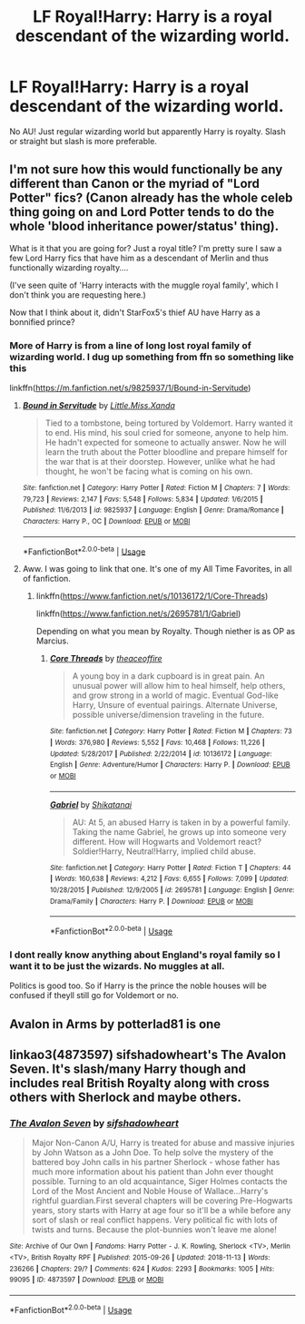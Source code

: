 #+TITLE: LF Royal!Harry: Harry is a royal descendant of the wizarding world.

* LF Royal!Harry: Harry is a royal descendant of the wizarding world.
:PROPERTIES:
:Author: AloureLuxe
:Score: 6
:DateUnix: 1563273447.0
:DateShort: 2019-Jul-16
:FlairText: Request
:END:
No AU! Just regular wizarding world but apparently Harry is royalty. Slash or straight but slash is more preferable.


** I'm not sure how this would functionally be any different than Canon or the myriad of "Lord Potter" fics? (Canon already has the whole celeb thing going on and Lord Potter tends to do the whole 'blood inheritance power/status' thing).

What is it that you are going for? Just a royal title? I'm pretty sure I saw a few Lord Harry fics that have him as a descendant of Merlin and thus functionally wizarding royalty....

(I've seen quite of 'Harry interacts with the muggle royal family', which I don't think you are requesting here.)

Now that I think about it, didn't StarFox5's thief AU have Harry as a bonnified prince?
:PROPERTIES:
:Author: StarDolph
:Score: 3
:DateUnix: 1563289720.0
:DateShort: 2019-Jul-16
:END:

*** More of Harry is from a line of long lost royal family of wizarding world. I dug up something from ffn so something like this

linkffn([[https://m.fanfiction.net/s/9825937/1/Bound-in-Servitude]])
:PROPERTIES:
:Author: AloureLuxe
:Score: 2
:DateUnix: 1563292001.0
:DateShort: 2019-Jul-16
:END:

**** [[https://www.fanfiction.net/s/9825937/1/][*/Bound in Servitude/*]] by [[https://www.fanfiction.net/u/2240236/Little-Miss-Xanda][/Little.Miss.Xanda/]]

#+begin_quote
  Tied to a tombstone, being tortured by Voldemort. Harry wanted it to end. His mind, his soul cried for someone, anyone to help him. He hadn't expected for someone to actually answer. Now he will learn the truth about the Potter bloodline and prepare himself for the war that is at their doorstep. However, unlike what he had thought, he won't be facing what is coming on his own.
#+end_quote

^{/Site/:} ^{fanfiction.net} ^{*|*} ^{/Category/:} ^{Harry} ^{Potter} ^{*|*} ^{/Rated/:} ^{Fiction} ^{M} ^{*|*} ^{/Chapters/:} ^{7} ^{*|*} ^{/Words/:} ^{79,723} ^{*|*} ^{/Reviews/:} ^{2,147} ^{*|*} ^{/Favs/:} ^{5,548} ^{*|*} ^{/Follows/:} ^{5,834} ^{*|*} ^{/Updated/:} ^{1/6/2015} ^{*|*} ^{/Published/:} ^{11/6/2013} ^{*|*} ^{/id/:} ^{9825937} ^{*|*} ^{/Language/:} ^{English} ^{*|*} ^{/Genre/:} ^{Drama/Romance} ^{*|*} ^{/Characters/:} ^{Harry} ^{P.,} ^{OC} ^{*|*} ^{/Download/:} ^{[[http://www.ff2ebook.com/old/ffn-bot/index.php?id=9825937&source=ff&filetype=epub][EPUB]]} ^{or} ^{[[http://www.ff2ebook.com/old/ffn-bot/index.php?id=9825937&source=ff&filetype=mobi][MOBI]]}

--------------

*FanfictionBot*^{2.0.0-beta} | [[https://github.com/tusing/reddit-ffn-bot/wiki/Usage][Usage]]
:PROPERTIES:
:Author: FanfictionBot
:Score: 1
:DateUnix: 1563292016.0
:DateShort: 2019-Jul-16
:END:


**** Aww. I was going to link that one. It's one of my All Time Favorites, in all of fanfiction.
:PROPERTIES:
:Author: Sefera17
:Score: 1
:DateUnix: 1563305047.0
:DateShort: 2019-Jul-16
:END:

***** linkffn([[https://www.fanfiction.net/s/10136172/1/Core-Threads]])

linkffn([[https://www.fanfiction.net/s/2695781/1/Gabriel]])

Depending on what you mean by Royalty. Though niether is as OP as Marcius.
:PROPERTIES:
:Author: Sefera17
:Score: 1
:DateUnix: 1563305289.0
:DateShort: 2019-Jul-16
:END:

****** [[https://www.fanfiction.net/s/10136172/1/][*/Core Threads/*]] by [[https://www.fanfiction.net/u/4665282/theaceoffire][/theaceoffire/]]

#+begin_quote
  A young boy in a dark cupboard is in great pain. An unusual power will allow him to heal himself, help others, and grow strong in a world of magic. Eventual God-like Harry, Unsure of eventual pairings. Alternate Universe, possible universe/dimension traveling in the future.
#+end_quote

^{/Site/:} ^{fanfiction.net} ^{*|*} ^{/Category/:} ^{Harry} ^{Potter} ^{*|*} ^{/Rated/:} ^{Fiction} ^{M} ^{*|*} ^{/Chapters/:} ^{73} ^{*|*} ^{/Words/:} ^{376,980} ^{*|*} ^{/Reviews/:} ^{5,552} ^{*|*} ^{/Favs/:} ^{10,468} ^{*|*} ^{/Follows/:} ^{11,226} ^{*|*} ^{/Updated/:} ^{5/28/2017} ^{*|*} ^{/Published/:} ^{2/22/2014} ^{*|*} ^{/id/:} ^{10136172} ^{*|*} ^{/Language/:} ^{English} ^{*|*} ^{/Genre/:} ^{Adventure/Humor} ^{*|*} ^{/Characters/:} ^{Harry} ^{P.} ^{*|*} ^{/Download/:} ^{[[http://www.ff2ebook.com/old/ffn-bot/index.php?id=10136172&source=ff&filetype=epub][EPUB]]} ^{or} ^{[[http://www.ff2ebook.com/old/ffn-bot/index.php?id=10136172&source=ff&filetype=mobi][MOBI]]}

--------------

[[https://www.fanfiction.net/s/2695781/1/][*/Gabriel/*]] by [[https://www.fanfiction.net/u/107578/Shikatanai][/Shikatanai/]]

#+begin_quote
  AU: At 5, an abused Harry is taken in by a powerful family. Taking the name Gabriel, he grows up into someone very different. How will Hogwarts and Voldemort react? Soldier!Harry, Neutral!Harry, implied child abuse.
#+end_quote

^{/Site/:} ^{fanfiction.net} ^{*|*} ^{/Category/:} ^{Harry} ^{Potter} ^{*|*} ^{/Rated/:} ^{Fiction} ^{T} ^{*|*} ^{/Chapters/:} ^{44} ^{*|*} ^{/Words/:} ^{160,638} ^{*|*} ^{/Reviews/:} ^{4,212} ^{*|*} ^{/Favs/:} ^{6,655} ^{*|*} ^{/Follows/:} ^{7,099} ^{*|*} ^{/Updated/:} ^{10/28/2015} ^{*|*} ^{/Published/:} ^{12/9/2005} ^{*|*} ^{/id/:} ^{2695781} ^{*|*} ^{/Language/:} ^{English} ^{*|*} ^{/Genre/:} ^{Drama/Family} ^{*|*} ^{/Characters/:} ^{Harry} ^{P.} ^{*|*} ^{/Download/:} ^{[[http://www.ff2ebook.com/old/ffn-bot/index.php?id=2695781&source=ff&filetype=epub][EPUB]]} ^{or} ^{[[http://www.ff2ebook.com/old/ffn-bot/index.php?id=2695781&source=ff&filetype=mobi][MOBI]]}

--------------

*FanfictionBot*^{2.0.0-beta} | [[https://github.com/tusing/reddit-ffn-bot/wiki/Usage][Usage]]
:PROPERTIES:
:Author: FanfictionBot
:Score: 1
:DateUnix: 1563305299.0
:DateShort: 2019-Jul-16
:END:


*** I dont really know anything about England's royal family so I want it to be just the wizards. No muggles at all.

Politics is good too. So if Harry is the prince the noble houses will be confused if theyll still go for Voldemort or no.
:PROPERTIES:
:Author: AloureLuxe
:Score: 2
:DateUnix: 1563292321.0
:DateShort: 2019-Jul-16
:END:


** Avalon in Arms by potterlad81 is one
:PROPERTIES:
:Score: 1
:DateUnix: 1563330078.0
:DateShort: 2019-Jul-17
:END:


** linkao3(4873597) sifshadowheart's The Avalon Seven. It's slash/many Harry though and includes real British Royalty along with cross others with Sherlock and maybe others.
:PROPERTIES:
:Author: Emuburger
:Score: 0
:DateUnix: 1563282242.0
:DateShort: 2019-Jul-16
:END:

*** [[https://archiveofourown.org/works/4873597][*/The Avalon Seven/*]] by [[https://www.archiveofourown.org/users/sifshadowheart/pseuds/sifshadowheart][/sifshadowheart/]]

#+begin_quote
  Major Non-Canon A/U, Harry is treated for abuse and massive injuries by John Watson as a John Doe. To help solve the mystery of the battered boy John calls in his partner Sherlock - whose father has much more information about his patient than John ever thought possible. Turning to an old acquaintance, Siger Holmes contacts the Lord of the Most Ancient and Noble House of Wallace...Harry's rightful guardian.First several chapters will be covering Pre-Hogwarts years, story starts with Harry at age four so it'll be a while before any sort of slash or real conflict happens. Very political fic with lots of twists and turns. Because the plot-bunnies won't leave me alone!
#+end_quote

^{/Site/:} ^{Archive} ^{of} ^{Our} ^{Own} ^{*|*} ^{/Fandoms/:} ^{Harry} ^{Potter} ^{-} ^{J.} ^{K.} ^{Rowling,} ^{Sherlock} ^{<TV>,} ^{Merlin} ^{<TV>,} ^{British} ^{Royalty} ^{RPF} ^{*|*} ^{/Published/:} ^{2015-09-26} ^{*|*} ^{/Updated/:} ^{2018-11-13} ^{*|*} ^{/Words/:} ^{236266} ^{*|*} ^{/Chapters/:} ^{29/?} ^{*|*} ^{/Comments/:} ^{624} ^{*|*} ^{/Kudos/:} ^{2293} ^{*|*} ^{/Bookmarks/:} ^{1005} ^{*|*} ^{/Hits/:} ^{99095} ^{*|*} ^{/ID/:} ^{4873597} ^{*|*} ^{/Download/:} ^{[[https://archiveofourown.org/downloads/4873597/The%20Avalon%20Seven.epub?updated_at=1553114235][EPUB]]} ^{or} ^{[[https://archiveofourown.org/downloads/4873597/The%20Avalon%20Seven.mobi?updated_at=1553114235][MOBI]]}

--------------

*FanfictionBot*^{2.0.0-beta} | [[https://github.com/tusing/reddit-ffn-bot/wiki/Usage][Usage]]
:PROPERTIES:
:Author: FanfictionBot
:Score: 1
:DateUnix: 1563282260.0
:DateShort: 2019-Jul-16
:END:
